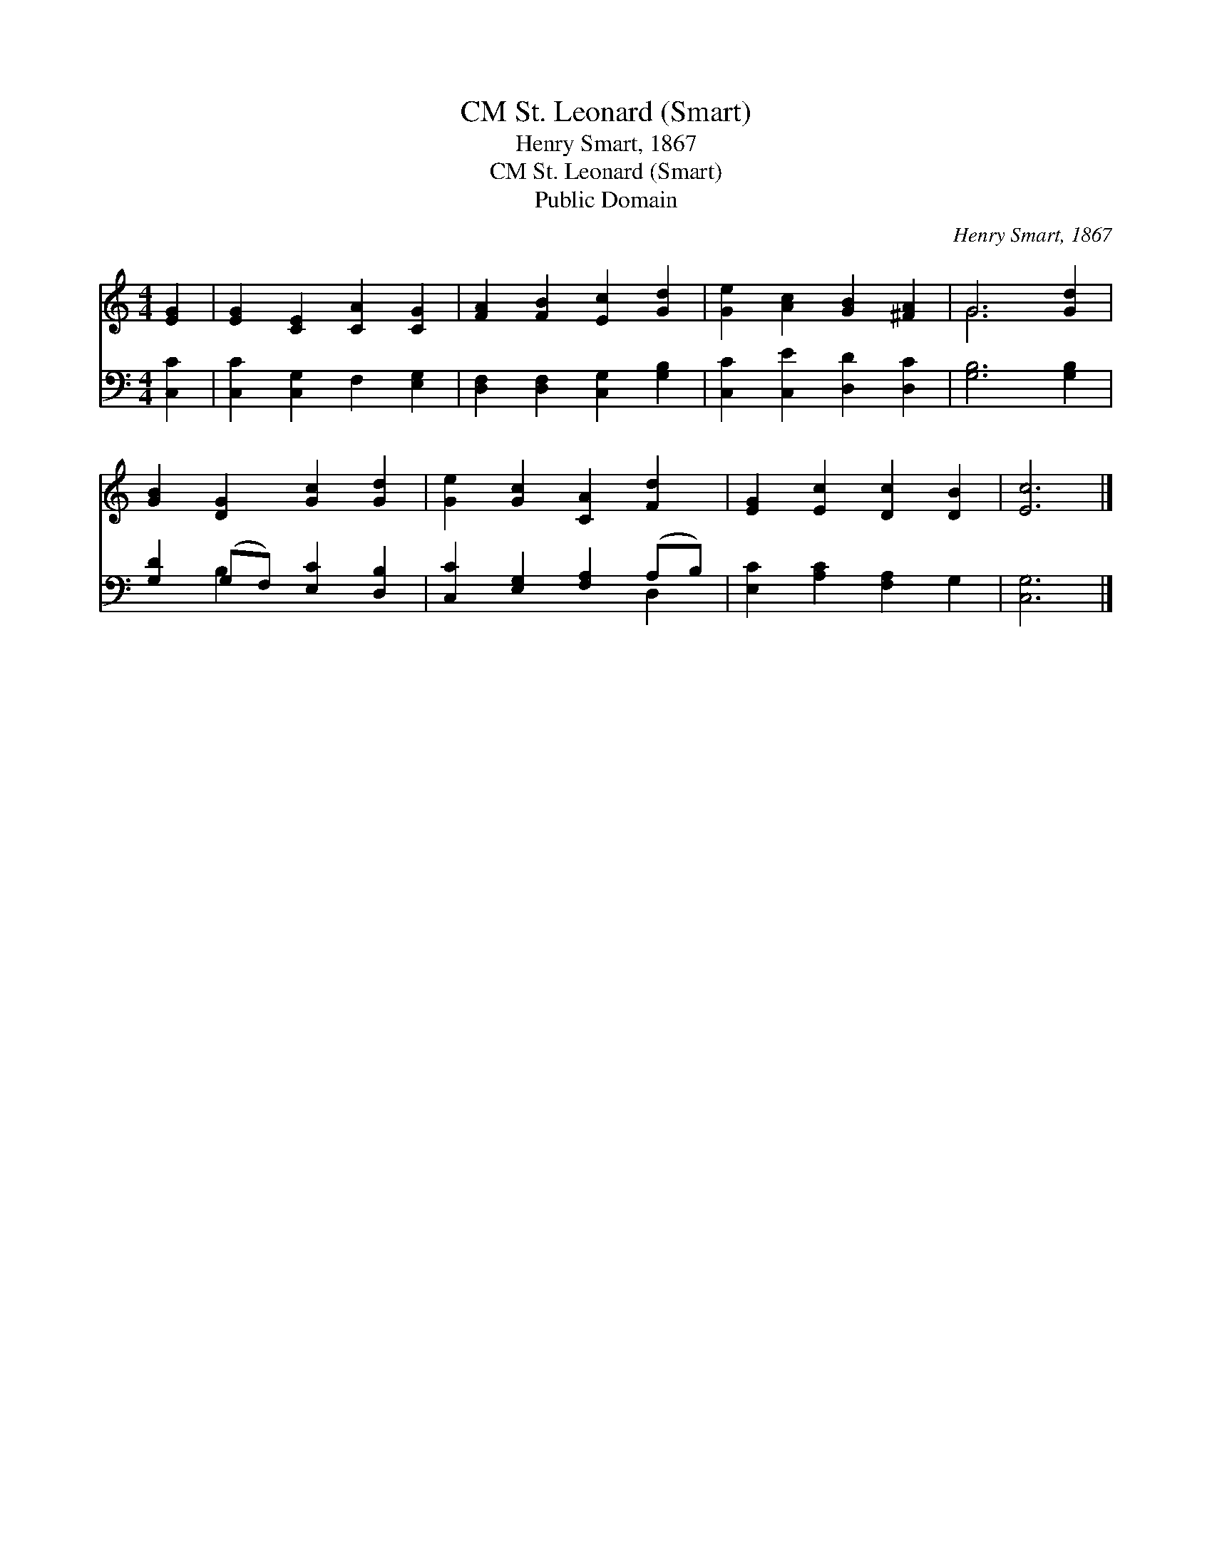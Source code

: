 X:1
T:St. Leonard (Smart), CM
T:Henry Smart, 1867
T:St. Leonard (Smart), CM
T:Public Domain
C:Henry Smart, 1867
Z:Public Domain
%%score ( 1 2 ) ( 3 4 )
L:1/8
M:4/4
K:C
V:1 treble 
V:2 treble 
V:3 bass 
V:4 bass 
V:1
 [EG]2 | [EG]2 [CE]2 [CA]2 [CG]2 | [FA]2 [FB]2 [Ec]2 [Gd]2 | [Ge]2 [Ac]2 [GB]2 [^FA]2 | G6 [Gd]2 | %5
 [GB]2 [DG]2 [Gc]2 [Gd]2 | [Ge]2 [Gc]2 [CA]2 [Fd]2 | [EG]2 [Ec]2 [Dc]2 [DB]2 | [Ec]6 |] %9
V:2
 x2 | x8 | x8 | x8 | G6 x2 | x8 | x8 | x8 | x6 |] %9
V:3
 [C,C]2 | [C,C]2 [C,G,]2 F,2 [E,G,]2 | [D,F,]2 [D,F,]2 [C,G,]2 [G,B,]2 | %3
 [C,C]2 [C,E]2 [D,D]2 [D,C]2 | [G,B,]6 [G,B,]2 | [G,D]2 (G,F,) [E,C]2 [D,B,]2 | %6
 [C,C]2 [E,G,]2 [F,A,]2 (A,B,) | [E,C]2 [A,C]2 [F,A,]2 G,2 | [C,G,]6 |] %9
V:4
 x2 | x8 | x8 | x8 | x8 | x2 B,2 x4 | x6 D,2 | x8 | x6 |] %9


